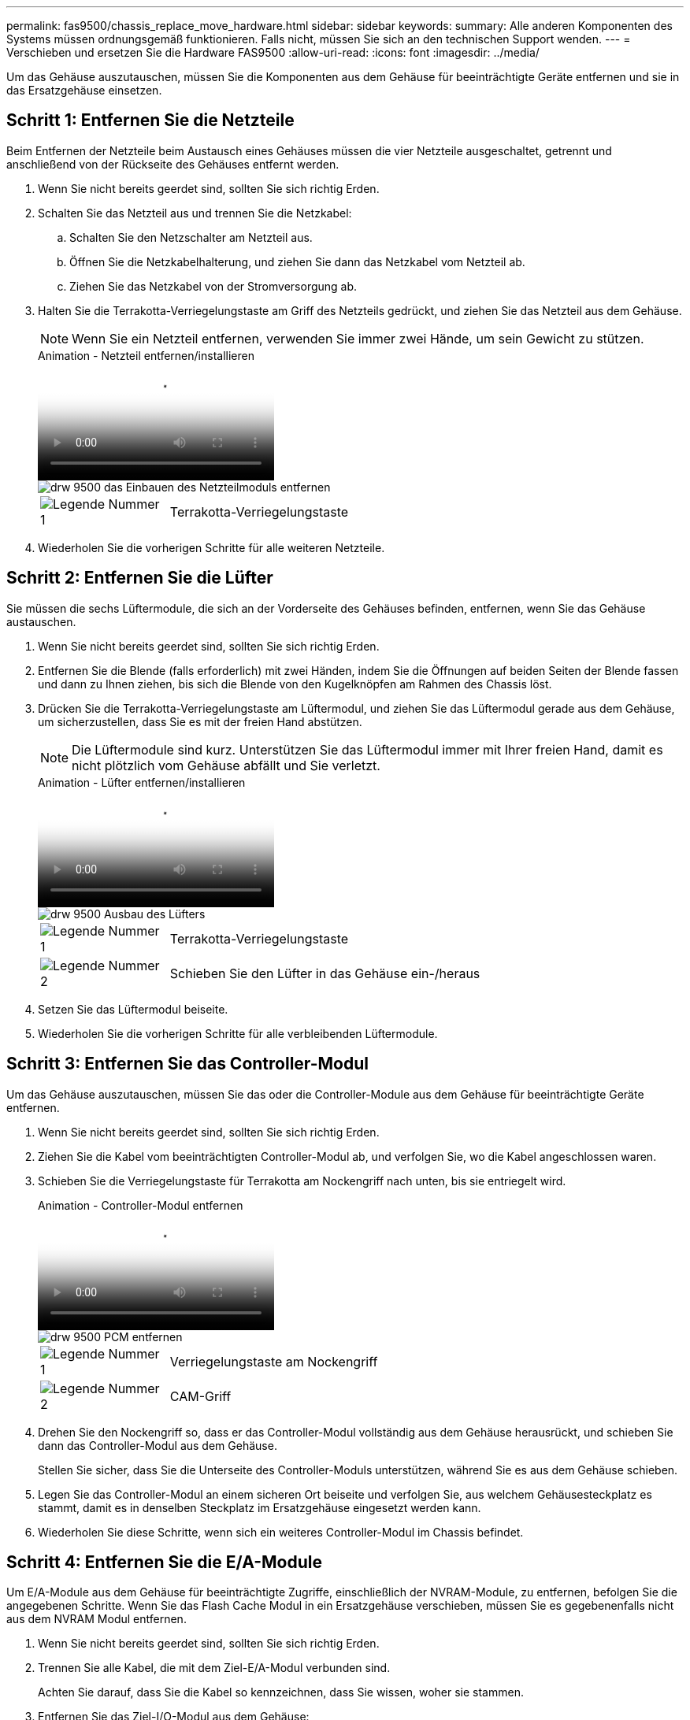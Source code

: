 ---
permalink: fas9500/chassis_replace_move_hardware.html 
sidebar: sidebar 
keywords:  
summary: Alle anderen Komponenten des Systems müssen ordnungsgemäß funktionieren. Falls nicht, müssen Sie sich an den technischen Support wenden. 
---
= Verschieben und ersetzen Sie die Hardware FAS9500
:allow-uri-read: 
:icons: font
:imagesdir: ../media/


[role="lead"]
Um das Gehäuse auszutauschen, müssen Sie die Komponenten aus dem Gehäuse für beeinträchtigte Geräte entfernen und sie in das Ersatzgehäuse einsetzen.



== Schritt 1: Entfernen Sie die Netzteile

Beim Entfernen der Netzteile beim Austausch eines Gehäuses müssen die vier Netzteile ausgeschaltet, getrennt und anschließend von der Rückseite des Gehäuses entfernt werden.

. Wenn Sie nicht bereits geerdet sind, sollten Sie sich richtig Erden.
. Schalten Sie das Netzteil aus und trennen Sie die Netzkabel:
+
.. Schalten Sie den Netzschalter am Netzteil aus.
.. Öffnen Sie die Netzkabelhalterung, und ziehen Sie dann das Netzkabel vom Netzteil ab.
.. Ziehen Sie das Netzkabel von der Stromversorgung ab.


. Halten Sie die Terrakotta-Verriegelungstaste am Griff des Netzteils gedrückt, und ziehen Sie das Netzteil aus dem Gehäuse.
+

NOTE: Wenn Sie ein Netzteil entfernen, verwenden Sie immer zwei Hände, um sein Gewicht zu stützen.

+
.Animation - Netzteil entfernen/installieren
video::590b3414-6ea5-42b2-b7f4-ae78004b86a4[panopto]
+
image::../media/drw_9500_remove_install_PSU_module.svg[drw 9500 das Einbauen des Netzteilmoduls entfernen]

+
[cols="20%,80%"]
|===


 a| 
image::../media/icon_round_1.png[Legende Nummer 1]
 a| 
Terrakotta-Verriegelungstaste

|===
. Wiederholen Sie die vorherigen Schritte für alle weiteren Netzteile.




== Schritt 2: Entfernen Sie die Lüfter

Sie müssen die sechs Lüftermodule, die sich an der Vorderseite des Gehäuses befinden, entfernen, wenn Sie das Gehäuse austauschen.

. Wenn Sie nicht bereits geerdet sind, sollten Sie sich richtig Erden.
. Entfernen Sie die Blende (falls erforderlich) mit zwei Händen, indem Sie die Öffnungen auf beiden Seiten der Blende fassen und dann zu Ihnen ziehen, bis sich die Blende von den Kugelknöpfen am Rahmen des Chassis löst.
. Drücken Sie die Terrakotta-Verriegelungstaste am Lüftermodul, und ziehen Sie das Lüftermodul gerade aus dem Gehäuse, um sicherzustellen, dass Sie es mit der freien Hand abstützen.
+

NOTE: Die Lüftermodule sind kurz. Unterstützen Sie das Lüftermodul immer mit Ihrer freien Hand, damit es nicht plötzlich vom Gehäuse abfällt und Sie verletzt.

+
.Animation - Lüfter entfernen/installieren
video::86b0ed39-1083-4b3a-9e9c-ae78004c2ffc[panopto]
+
image::../media/drw_9500_remove_install_fan.svg[drw 9500 Ausbau des Lüfters]

+
[cols="20%,80%"]
|===


 a| 
image:../media/icon_round_1.png["Legende Nummer 1"]
 a| 
Terrakotta-Verriegelungstaste



 a| 
image:../media/icon_round_2.png["Legende Nummer 2"]
 a| 
Schieben Sie den Lüfter in das Gehäuse ein-/heraus

|===
. Setzen Sie das Lüftermodul beiseite.
. Wiederholen Sie die vorherigen Schritte für alle verbleibenden Lüftermodule.




== Schritt 3: Entfernen Sie das Controller-Modul

Um das Gehäuse auszutauschen, müssen Sie das oder die Controller-Module aus dem Gehäuse für beeinträchtigte Geräte entfernen.

. Wenn Sie nicht bereits geerdet sind, sollten Sie sich richtig Erden.
. Ziehen Sie die Kabel vom beeinträchtigten Controller-Modul ab, und verfolgen Sie, wo die Kabel angeschlossen waren.
. Schieben Sie die Verriegelungstaste für Terrakotta am Nockengriff nach unten, bis sie entriegelt wird.
+
.Animation - Controller-Modul entfernen
video::5e029a19-8acc-4fa1-be5d-ae78004b365a[panopto]
+
image::../media/drw_9500_remove_PCM.svg[drw 9500 PCM entfernen]

+
[cols="20%,80%"]
|===


 a| 
image:../media/icon_round_1.png["Legende Nummer 1"]
 a| 
Verriegelungstaste am Nockengriff



 a| 
image:../media/icon_round_2.png["Legende Nummer 2"]
 a| 
CAM-Griff

|===
. Drehen Sie den Nockengriff so, dass er das Controller-Modul vollständig aus dem Gehäuse herausrückt, und schieben Sie dann das Controller-Modul aus dem Gehäuse.
+
Stellen Sie sicher, dass Sie die Unterseite des Controller-Moduls unterstützen, während Sie es aus dem Gehäuse schieben.

. Legen Sie das Controller-Modul an einem sicheren Ort beiseite und verfolgen Sie, aus welchem Gehäusesteckplatz es stammt, damit es in denselben Steckplatz im Ersatzgehäuse eingesetzt werden kann.
. Wiederholen Sie diese Schritte, wenn sich ein weiteres Controller-Modul im Chassis befindet.




== Schritt 4: Entfernen Sie die E/A-Module

Um E/A-Module aus dem Gehäuse für beeinträchtigte Zugriffe, einschließlich der NVRAM-Module, zu entfernen, befolgen Sie die angegebenen Schritte. Wenn Sie das Flash Cache Modul in ein Ersatzgehäuse verschieben, müssen Sie es gegebenenfalls nicht aus dem NVRAM Modul entfernen.

. Wenn Sie nicht bereits geerdet sind, sollten Sie sich richtig Erden.
. Trennen Sie alle Kabel, die mit dem Ziel-E/A-Modul verbunden sind.
+
Achten Sie darauf, dass Sie die Kabel so kennzeichnen, dass Sie wissen, woher sie stammen.

. Entfernen Sie das Ziel-I/O-Modul aus dem Gehäuse:
+
.. Drücken Sie die Verriegelungstaste für die nummerierte und beschriftene Nocke.
+
Die Nockenverriegelungstaste bewegt sich vom Gehäuse weg.

.. Drehen Sie die Nockenverriegelung nach unten, bis sie sich in horizontaler Position befindet.
+
Das I/O-Modul wird aus dem Gehäuse entfernt und bewegt sich ca. 1/2 Zoll aus dem I/O-Steckplatz.

.. Entfernen Sie das E/A-Modul aus dem Gehäuse, indem Sie an den Zuglaschen an den Seiten der Modulfläche ziehen.
+
Stellen Sie sicher, dass Sie den Steckplatz verfolgen, in dem sich das I/O-Modul befand.

+
.Animation - E/A-Modul entfernen/installieren
video::0903b1f9-187b-4bb8-9548-ae9b0012bb21[panopto]
+
image::../media/drw_9500_remove_PCIe_module.svg[drw 9500 entfernen das PCIe-Modul]

+
[cols="20%,80%"]
|===


 a| 
image::../media/icon_round_1.png[Legende Nummer 1]
 a| 
Gerettete und nummerierte E/A-Nockenverriegelung



 a| 
image::../media/icon_round_2.png[Legende Nummer 2]
 a| 
E/A-Nockenverriegelung vollständig entriegelt

|===


. Legen Sie das E/A-Modul beiseite.
. Wiederholen Sie den vorherigen Schritt für die verbleibenden I/O-Module im Gehäuse für beeinträchtigte Zugriffe.




== Schritt 5: Entfernen Sie das Leistungsmodul des De-Stage-Controllers

Entfernen Sie die beiden destufigen Controller-Stromversorgungsmodule von der Vorderseite des Gehäuses für die Außerbetriebnahme.

. Wenn Sie nicht bereits geerdet sind, sollten Sie sich richtig Erden.
. Drücken Sie die Terrakotta-Verriegelungstaste am Modulgriff, und schieben Sie die DCPM aus dem Gehäuse.
+
.Animation - DCPM entfernen/installieren
video::c067cf9d-35b8-4fbe-9573-ae78004c2328[panopto]
+
image::../media/drw_9500_remove_NV_battery.svg[drw 9500 NV-Batterie entfernen]

+
[cols="20%,80%"]
|===


 a| 
image::../media/icon_round_1.png[Legende Nummer 1]
 a| 
VERRIEGELUNGSTASTE DCPM Terrakotta

|===
. LEGEN Sie DIE DCPM an einem sicheren Ort beiseite, und wiederholen Sie diesen Schritt für die verbleibenden DCPM.




== Schritt 6: Entfernen Sie das USB-LED-Modul

Entfernen Sie die USB-LED-Module.

.Animation - USB-Modul entfernen/installieren
video::bc46a3e8-6541-444e-973b-ae78004bf153[panopto]
image::../media/drw_9500_remove_replace_LED_mod.svg[drw 9500 entfernen LED-Mod ersetzen]

[cols="20%,80%"]
|===


 a| 
image::../media/icon_round_1.png[Legende Nummer 1]
 a| 
Das Modul auswerfen.



 a| 
image:../media/icon_round_2.png["Legende Nummer 2"]
 a| 
Schieben Sie es aus dem Chassis heraus.

|===
. Suchen Sie das USB-LED-Modul auf der Vorderseite des Gehäuses mit eingeschränkter Stromversorgung direkt unter den Netzteilschächten.
. Drücken Sie die schwarze Verriegelungstaste auf der rechten Seite des Moduls, um das Modul aus dem Gehäuse zu lösen, und schieben Sie es dann aus dem Gehäuse für beeinträchtigte Personen heraus.
. Stellen Sie das Modul an einem sicheren Ort zur Seite.




== Schritt 7: Austausch eines Chassis aus dem Geräte-Rack oder Systemschrank heraus

Sie müssen das vorhandene Chassis aus dem Rack oder dem Systemschrank entfernen, bevor Sie das Ersatzgehäuse installieren können.

. Entfernen Sie die Schrauben von den Montagepunkten des Gehäuses.
+

NOTE: Wenn sich das System in einem Systemschrank befindet, müssen Sie möglicherweise die hintere Abklemme entfernen.

. Schieben Sie mit Hilfe von zwei oder drei Personen das Gehäuse für beeinträchtigte Personen von den Rack-Schienen in einem Systemschrank oder _L_ Halterungen in einem Geräterahmen und legen Sie es dann beiseite.
. Wenn Sie nicht bereits geerdet sind, sollten Sie sich richtig Erden.
. Installieren Sie das Ersatzgehäuse mithilfe von zwei oder drei Personen in das Rack oder den Systemschrank des Geräts, indem Sie das Chassis an die Rack-Schienen in einem Systemschrank oder _L_ -Halterungen in einem Rack führen.
. Schieben Sie das Chassis vollständig in das Rack oder den Systemschrank der Ausrüstung.
. Befestigen Sie die Vorderseite des Gehäuses mit den Schrauben, die Sie aus dem Gehäuse für beeinträchtigte Geräte entfernt haben, am Geräte-Rack oder Systemschrank.
. Befestigen Sie die Rückseite des Chassis am Rack oder am Systemschrank des Geräts.
. Wenn Sie die Kabelhalterungen verwenden, entfernen Sie sie aus dem Gehäuse für beeinträchtigte Personen, und installieren Sie sie dann auf dem Ersatzgehäuse.




== Schritt 8: Beim Austausch des Gehäuses das Modul für das Abschalten des Controllers einbauen

Sobald das Ersatzgehäuse in das Rack oder den Systemschrank eingebaut ist, müssen Sie die entstufigen Controller-Stromversorgungsmodule in diesem wieder einbauen.

. Wenn Sie nicht bereits geerdet sind, sollten Sie sich richtig Erden.
. Richten Sie das Ende der DCPM an der Gehäuseöffnung aus, und schieben Sie es vorsichtig in das Gehäuse, bis es einrastet.
+

NOTE: Modul und Steckplatz sind codiert. Das Modul nicht in die Öffnung zwingen. Wenn das Modul nicht leicht einarbeitet, richten Sie das Modul aus und schieben Sie es in das Gehäuse.

. Wiederholen Sie diesen Schritt für die verbleibenden DCPM.




== Schritt 9: Installieren Sie die Lüfter im Gehäuse

Um die Lüftermodule beim Austausch des Gehäuses zu installieren, müssen Sie eine bestimmte Sequenz von Aufgaben durchführen.

. Wenn Sie nicht bereits geerdet sind, sollten Sie sich richtig Erden.
. Richten Sie die Kanten des Ersatzlüftermoduls an der Öffnung im Gehäuse aus, und schieben Sie es dann in das Gehäuse, bis es einrastet.
+
Wenn das Lüftermodul erfolgreich in das Gehäuse eingesetzt wurde, blinkt die gelbe Warn-LED viermal.

. Wiederholen Sie diese Schritte für die übrigen Lüftermodule.
. Richten Sie die Blende an den Kugelknöpfen aus, und drücken Sie dann vorsichtig die Blende auf die Kugelbolzen.




== Schritt 10: E/A-Module installieren

Um I/O-Module, einschließlich der NVRAM/Flash Cache Module aus dem Gehäuse für beeinträchtigte Zugriffe, zu installieren, folgen Sie den spezifischen Schritten.

Das Gehäuse muss installiert sein, damit Sie die E/A-Module in die entsprechenden Steckplätze im Ersatzgehäuse einsetzen können.

. Wenn Sie nicht bereits geerdet sind, sollten Sie sich richtig Erden.
. Nachdem das Ersatzgehäuse im Rack oder Schrank installiert wurde, installieren Sie die E/A-Module in die entsprechenden Steckplätze im Ersatzgehäuse, indem Sie das E/A-Modul vorsichtig in den Steckplatz schieben, bis sich die nummerierte und letzte E/A-Nockenverriegelung einlässt. Drücken Sie dann die E/A-Nockenverriegelung ganz nach oben, um das Modul zu verriegeln.
. E/A-Modul nach Bedarf wieder aufführen.
. Wiederholen Sie den vorherigen Schritt für die restlichen I/O-Module, die Sie beiseite gelegt haben.
+

NOTE: Wenn das Gehäuse für den beeinträchtigten Betrieb über leere E/A-Platten verfügt, bringen Sie diese zu diesem Zeitpunkt in das Ersatzgehäuse.





== Schritt 11: Installieren Sie die Netzteile

Beim Ersetzen eines Gehäuses installieren Sie die Netzteile beim Installieren eines Gehäuses, indem Sie die Netzteile in das Ersatzgehäuse und den Anschluss an die Stromversorgung anschließen.

. Wenn Sie nicht bereits geerdet sind, sollten Sie sich richtig Erden.
. Stellen Sie sicher, dass sich die Kipper des Netzteiles in der Position aus befinden.
. Halten und richten Sie die Kanten des Netzteils mit beiden Händen an der Öffnung im Systemgehäuse aus, und drücken Sie dann vorsichtig das Netzteil in das Gehäuse, bis es einrastet.
+
Die Netzteile sind codiert und können nur auf eine Weise installiert werden.

+

IMPORTANT: Beim Einschieben des Netzteils in das System keine übermäßige Kraft verwenden. Sie können den Anschluss beschädigen.

. Schließen Sie das Netzkabel wieder an, und befestigen Sie es mithilfe des Verriegelungsmechanismus für Netzkabel am Netzteil.
+

IMPORTANT: Schließen Sie das Netzkabel nur an das Netzteil an. Schließen Sie das Netzkabel derzeit nicht an eine Stromquelle an.

. Wiederholen Sie die vorherigen Schritte für alle weiteren Netzteile.




== Schritt 12 Installieren Sie die USB-LED-Module

Installieren Sie die USB-LED-Module im Ersatzgehäuse.

. Suchen Sie den USB-LED-Modulsteckplatz auf der Vorderseite des Ersatzgehäuses direkt unter den DCPM-Schächten.
. Richten Sie die Kanten des Moduls am USB-LED-Schacht aus, und schieben Sie das Modul vorsichtig bis zum Klicken in das Gehäuse.




== Schritt 13: Installieren Sie den Controller

Nachdem Sie das Controller-Modul und andere Komponenten in das Ersatzgehäuse eingebaut haben, starten Sie das System.

. Wenn Sie nicht bereits geerdet sind, sollten Sie sich richtig Erden.
. Schließen Sie die Netzteile an verschiedene Stromquellen an, und schalten Sie sie dann ein.
. Richten Sie das Ende des Controller-Moduls an der Öffnung im Gehäuse aus, und drücken Sie dann vorsichtig das Controller-Modul zur Hälfte in das System.
+

NOTE: Setzen Sie das Controller-Modul erst dann vollständig in das Chassis ein, wenn Sie dazu aufgefordert werden.

. Führen Sie die Konsole wieder mit dem Controller-Modul aus, und schließen Sie den Management-Port wieder an.
. Schieben Sie das Controller-Modul mit dem Nockengriff in die offene Position in das Gehäuse und schieben Sie das Controller-Modul fest hinein, bis es auf die Mittelebene trifft und vollständig sitzt. Schließen Sie dann den Nockengriff, bis er in die verriegelte Position einrastet.
+

IMPORTANT: Beim Einschieben des Controller-Moduls in das Gehäuse keine übermäßige Kraft verwenden, da die Anschlüsse beschädigt werden können.

+
Das Controller-Modul beginnt zu booten, sobald es vollständig im Gehäuse sitzt.

. Wiederholen Sie die vorherigen Schritte, um den zweiten Controller im Ersatzgehäuse zu installieren.
. Starten Sie jeden Controller.

